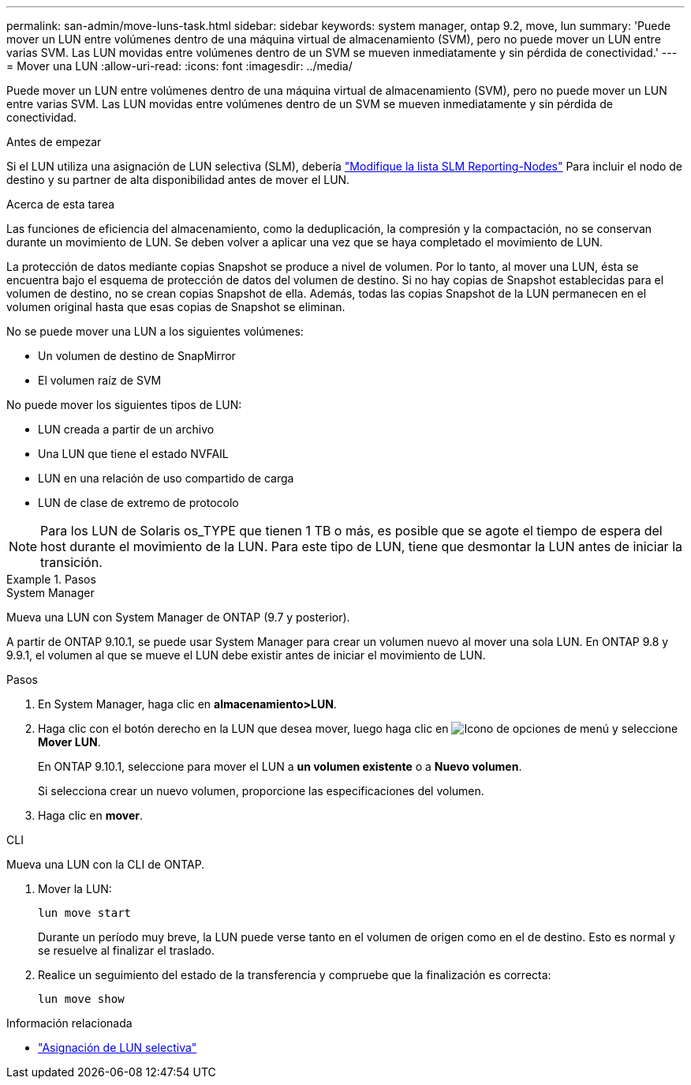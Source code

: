 ---
permalink: san-admin/move-luns-task.html 
sidebar: sidebar 
keywords: system manager, ontap 9.2, move, lun 
summary: 'Puede mover un LUN entre volúmenes dentro de una máquina virtual de almacenamiento (SVM), pero no puede mover un LUN entre varias SVM. Las LUN movidas entre volúmenes dentro de un SVM se mueven inmediatamente y sin pérdida de conectividad.' 
---
= Mover una LUN
:allow-uri-read: 
:icons: font
:imagesdir: ../media/


[role="lead"]
Puede mover un LUN entre volúmenes dentro de una máquina virtual de almacenamiento (SVM), pero no puede mover un LUN entre varias SVM. Las LUN movidas entre volúmenes dentro de un SVM se mueven inmediatamente y sin pérdida de conectividad.

.Antes de empezar
Si el LUN utiliza una asignación de LUN selectiva (SLM), debería link:modify-slm-reporting-nodes-task.html["Modifique la lista SLM Reporting-Nodes"] Para incluir el nodo de destino y su partner de alta disponibilidad antes de mover el LUN.

.Acerca de esta tarea
Las funciones de eficiencia del almacenamiento, como la deduplicación, la compresión y la compactación, no se conservan durante un movimiento de LUN. Se deben volver a aplicar una vez que se haya completado el movimiento de LUN.

La protección de datos mediante copias Snapshot se produce a nivel de volumen. Por lo tanto, al mover una LUN, ésta se encuentra bajo el esquema de protección de datos del volumen de destino. Si no hay copias de Snapshot establecidas para el volumen de destino, no se crean copias Snapshot de ella. Además, todas las copias Snapshot de la LUN permanecen en el volumen original hasta que esas copias de Snapshot se eliminan.

No se puede mover una LUN a los siguientes volúmenes:

* Un volumen de destino de SnapMirror
* El volumen raíz de SVM


No puede mover los siguientes tipos de LUN:

* LUN creada a partir de un archivo
* Una LUN que tiene el estado NVFAIL
* LUN en una relación de uso compartido de carga
* LUN de clase de extremo de protocolo


[NOTE]
====
Para los LUN de Solaris os_TYPE que tienen 1 TB o más, es posible que se agote el tiempo de espera del host durante el movimiento de la LUN. Para este tipo de LUN, tiene que desmontar la LUN antes de iniciar la transición.

====
.Pasos
[role="tabbed-block"]
====
.System Manager
--
Mueva una LUN con System Manager de ONTAP (9.7 y posterior).

A partir de ONTAP 9.10.1, se puede usar System Manager para crear un volumen nuevo al mover una sola LUN.  En ONTAP 9.8 y 9.9.1, el volumen al que se mueve el LUN debe existir antes de iniciar el movimiento de LUN.

Pasos

. En System Manager, haga clic en *almacenamiento>LUN*.
. Haga clic con el botón derecho en la LUN que desea mover, luego haga clic en image:icon_kabob.gif["Icono de opciones de menú"] y seleccione *Mover LUN*.
+
En ONTAP 9.10.1, seleccione para mover el LUN a *un volumen existente* o a *Nuevo volumen*.

+
Si selecciona crear un nuevo volumen, proporcione las especificaciones del volumen.

. Haga clic en *mover*.


--
.CLI
--
Mueva una LUN con la CLI de ONTAP.

. Mover la LUN:
+
[source, cli]
----
lun move start
----
+
Durante un período muy breve, la LUN puede verse tanto en el volumen de origen como en el de destino. Esto es normal y se resuelve al finalizar el traslado.

. Realice un seguimiento del estado de la transferencia y compruebe que la finalización es correcta:
+
[source, cli]
----
lun move show
----


--
====
.Información relacionada
* link:selective-lun-map-concept.html["Asignación de LUN selectiva"]

